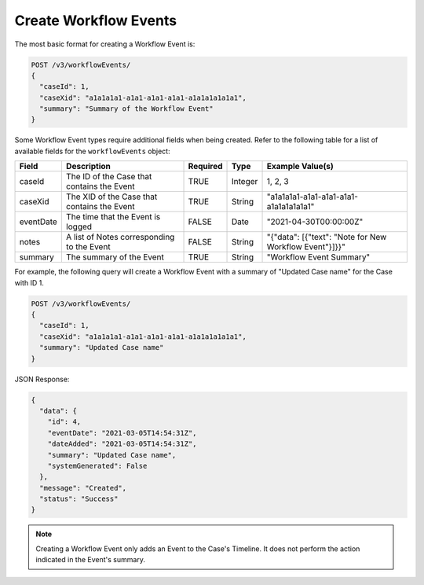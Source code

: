 Create Workflow Events
----------------------

The most basic format for creating a Workflow Event is:

.. code::

    POST /v3/workflowEvents/
    {
      "caseId": 1,
      "caseXid": "a1a1a1a1-a1a1-a1a1-a1a1-a1a1a1a1a1a1",
      "summary": "Summary of the Workflow Event"
    }

Some Workflow Event types require additional fields when being created. Refer to the following table for a list of available fields for the ``workflowEvents`` object:

+---------------+----------------------------------------------+----------+----------+---------------------------------------------------------+
| Field         | Description                                  | Required | Type     | Example Value(s)                                        |
+===============+==============================================+==========+==========+=========================================================+
| caseId        | The ID of the Case that contains the Event   | TRUE     | Integer  | 1, 2, 3                                                 |
+---------------+----------------------------------------------+----------+----------+---------------------------------------------------------+
| caseXid       | The XID of the Case that contains the Event  | TRUE     | String   | "a1a1a1a1-a1a1-a1a1-a1a1-a1a1a1a1a1a1"                  |
+---------------+----------------------------------------------+----------+----------+---------------------------------------------------------+
| eventDate     | The time that the Event is logged            | FALSE    | Date     | "2021-04-30T00:00:00Z"                                  |
+---------------+----------------------------------------------+----------+----------+---------------------------------------------------------+
| notes         | A list of Notes corresponding to the Event   | FALSE    | String   | "{"data": [{"text": "Note for New Workflow Event"}]}}"  |
+---------------+----------------------------------------------+----------+----------+---------------------------------------------------------+
| summary       | The summary of the Event                     | TRUE     | String   | "Workflow Event Summary"                                |
+---------------+----------------------------------------------+----------+----------+---------------------------------------------------------+

For example, the following query will create a Workflow Event with a summary of "Updated Case name" for the Case with ID 1.

.. code::

    POST /v3/workflowEvents/
    {
      "caseId": 1,
      "caseXid": "a1a1a1a1-a1a1-a1a1-a1a1-a1a1a1a1a1a1",
      "summary": "Updated Case name"
    }

JSON Response:

.. code:: json

    {
      "data": {
        "id": 4,
        "eventDate": "2021-03-05T14:54:31Z",
        "dateAdded": "2021-03-05T14:54:31Z",
        "summary": "Updated Case name",
        "systemGenerated": False
      },
      "message": "Created",
      "status": "Success"
    }

.. note:: Creating a Workflow Event only adds an Event to the Case's Timeline. It does not perform the action indicated in the Event's summary.
